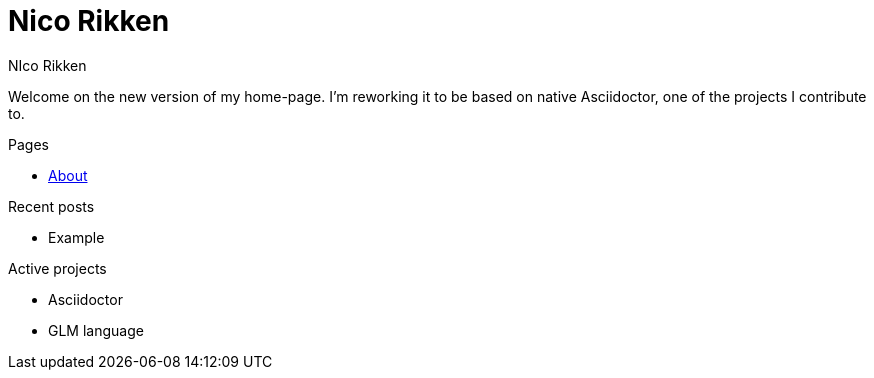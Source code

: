 = Nico Rikken
:author: NIco Rikken

Welcome on the new version of my home-page.
I'm reworking it to be based on native Asciidoctor, one of the projects I contribute to.

.Pages
* <<pages/about.adoc#,About>>

.Recent posts
* Example

.Active projects
* Asciidoctor
* GLM language
